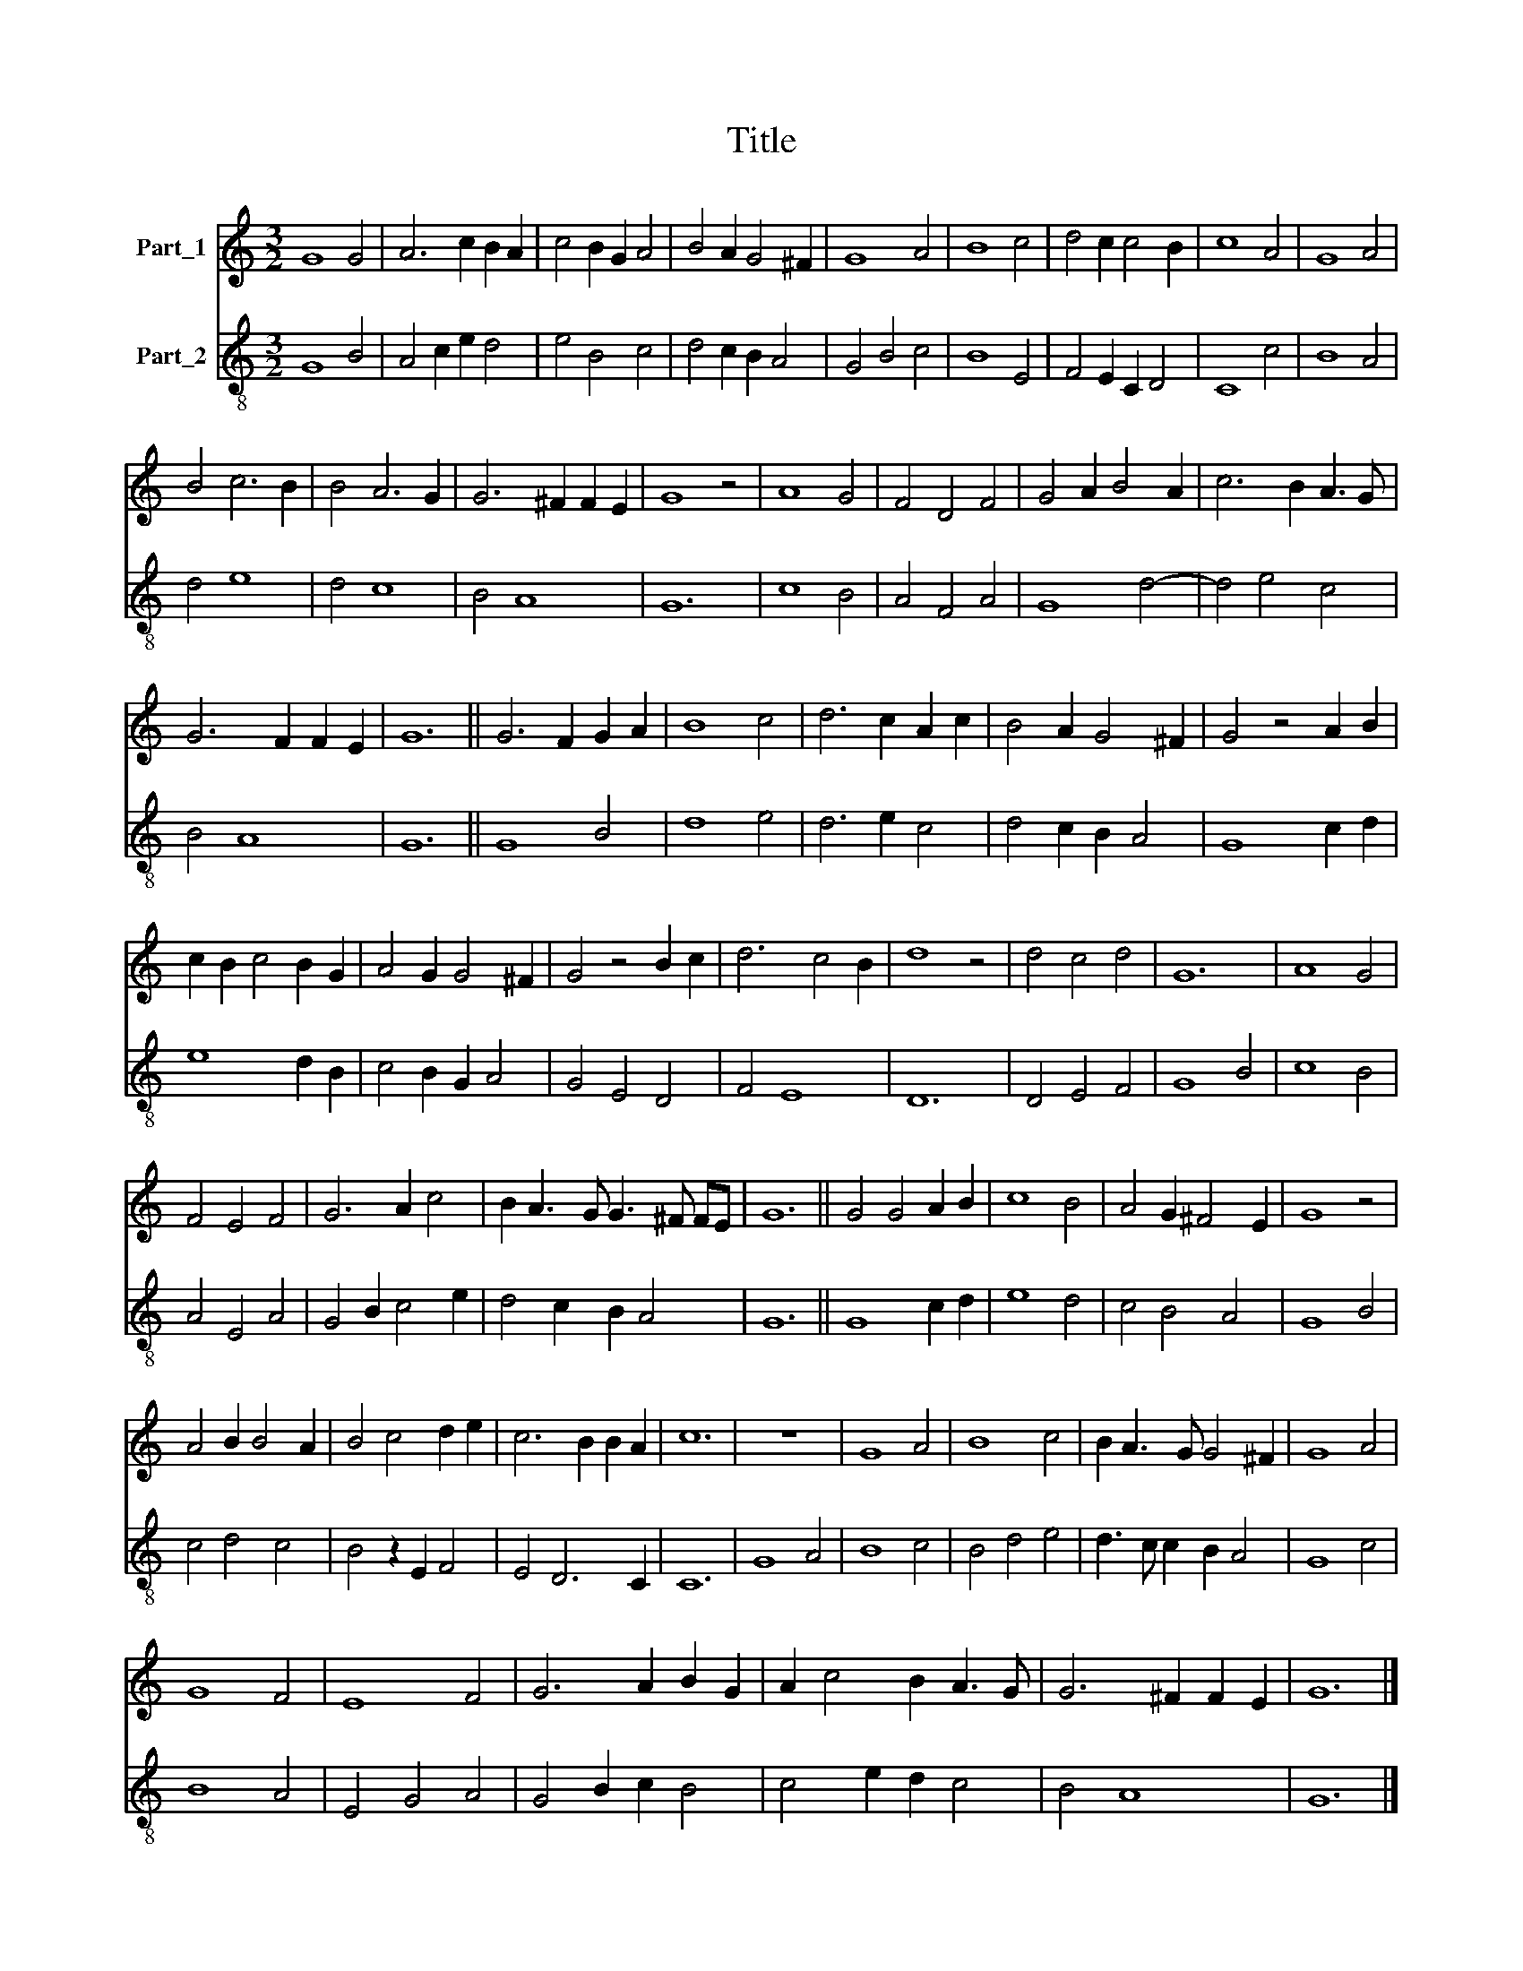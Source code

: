 X:1
T:Title
%%score 1 2
L:1/8
M:3/2
K:C
V:1 treble nm="Part_1"
V:2 treble-8 nm="Part_2"
V:1
 G8 G4 | A6 c2 B2 A2 | c4 B2 G2 A4 | B4 A2 G4 ^F2 | G8 A4 | B8 c4 | d4 c2 c4 B2 | c8 A4 | G8 A4 | %9
 B4 c6 B2 | B4 A6 G2 | G6 ^F2 F2 E2 | G8 z4 | A8 G4 | F4 D4 F4 | G4 A2 B4 A2 | c6 B2 A3 G | %17
 G6 F2 F2 E2 | G12 || G6 F2 G2 A2 | B8 c4 | d6 c2 A2 c2 | B4 A2 G4 ^F2 | G4 z4 A2 B2 | %24
 c2 B2 c4 B2 G2 | A4 G2 G4 ^F2 | G4 z4 B2 c2 | d6 c4 B2 | d8 z4 | d4 c4 d4 | G12 | A8 G4 | %32
 F4 E4 F4 | G6 A2 c4 | B2 A3 G G3 ^F FE | G12 || G4 G4 A2 B2 | c8 B4 | A4 G2 ^F4 E2 | G8 z4 | %40
 A4 B2 B4 A2 | B4 c4 d2 e2 | c6 B2 B2 A2 | c12 | z12 | G8 A4 | B8 c4 | B2 A3 G G4 ^F2 | G8 A4 | %49
 G8 F4 | E8 F4 | G6 A2 B2 G2 | A2 c4 B2 A3 G | G6 ^F2 F2 E2 | G12 |] %55
V:2
 G8 B4 | A4 c2 e2 d4 | e4 B4 c4 | d4 c2 B2 A4 | G4 B4 c4 | B8 E4 | F4 E2 C2 D4 | C8 c4 | B8 A4 | %9
 d4 e8 | d4 c8 | B4 A8 | G12 | c8 B4 | A4 F4 A4 | G8 d4- | d4 e4 c4 | B4 A8 | G12 || G8 B4 | %20
 d8 e4 | d6 e2 c4 | d4 c2 B2 A4 | G8 c2 d2 | e8 d2 B2 | c4 B2 G2 A4 | G4 E4 D4 | F4 E8 | D12 | %29
 D4 E4 F4 | G8 B4 | c8 B4 | A4 E4 A4 | G4 B2 c4 e2 | d4 c2 B2 A4 | G12 || G8 c2 d2 | e8 d4 | %38
 c4 B4 A4 | G8 B4 | c4 d4 c4 | B4 z2 E2 F4 | E4 D6 C2 | C12 | G8 A4 | B8 c4 | B4 d4 e4 | %47
 d3 c c2 B2 A4 | G8 c4 | B8 A4 | E4 G4 A4 | G4 B2 c2 B4 | c4 e2 d2 c4 | B4 A8 | G12 |] %55

